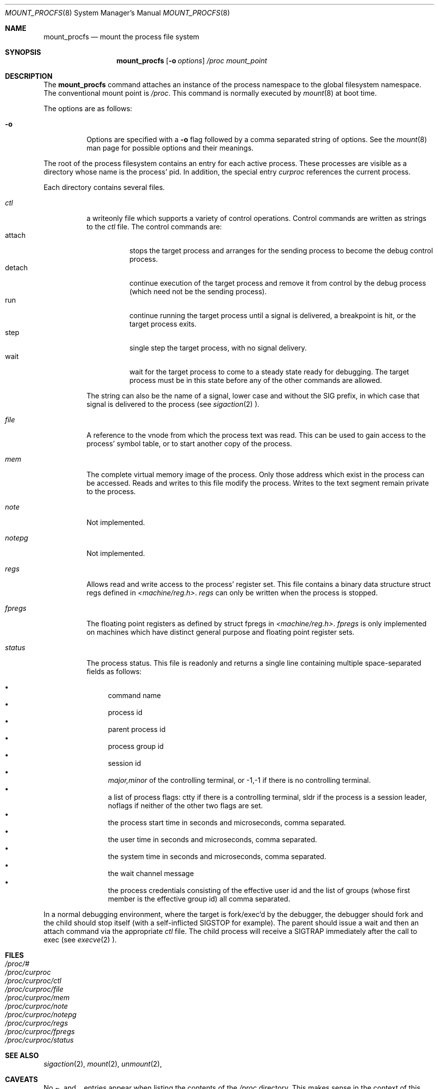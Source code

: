 .\"
.\" Copyright (c) 1992, 1993
.\"	The Regents of the University of California.  All rights reserved.
.\" All rights reserved.
.\"
.\" This code is derived from software donated to Berkeley by
.\" Jan-Simon Pendry.
.\"
.\" Redistribution and use in source and binary forms, with or without
.\" modification, are permitted provided that the following conditions
.\" are met:
.\" 1. Redistributions of source code must retain the above copyright
.\"    notice, this list of conditions and the following disclaimer.
.\" 2. Redistributions in binary form must reproduce the above copyright
.\"    notice, this list of conditions and the following disclaimer in the
.\"    documentation and/or other materials provided with the distribution.
.\" 3. All advertising materials mentioning features or use of this software
.\"    must display the following acknowledgement:
.\"	This product includes software developed by the University of
.\"	California, Berkeley and its contributors.
.\" 4. Neither the name of the University nor the names of its contributors
.\"    may be used to endorse or promote products derived from this software
.\"    without specific prior written permission.
.\"
.\" THIS SOFTWARE IS PROVIDED BY THE REGENTS AND CONTRIBUTORS ``AS IS'' AND
.\" ANY EXPRESS OR IMPLIED WARRANTIES, INCLUDING, BUT NOT LIMITED TO, THE
.\" IMPLIED WARRANTIES OF MERCHANTABILITY AND FITNESS FOR A PARTICULAR PURPOSE
.\" ARE DISCLAIMED.  IN NO EVENT SHALL THE REGENTS OR CONTRIBUTORS BE LIABLE
.\" FOR ANY DIRECT, INDIRECT, INCIDENTAL, SPECIAL, EXEMPLARY, OR CONSEQUENTIAL
.\" DAMAGES (INCLUDING, BUT NOT LIMITED TO, PROCUREMENT OF SUBSTITUTE GOODS
.\" OR SERVICES; LOSS OF USE, DATA, OR PROFITS; OR BUSINESS INTERRUPTION)
.\" HOWEVER CAUSED AND ON ANY THEORY OF LIABILITY, WHETHER IN CONTRACT, STRICT
.\" LIABILITY, OR TORT (INCLUDING NEGLIGENCE OR OTHERWISE) ARISING IN ANY WAY
.\" OUT OF THE USE OF THIS SOFTWARE, EVEN IF ADVISED OF THE POSSIBILITY OF
.\" SUCH DAMAGE.
.\"
.\"	@(#)mount_procfs.8	8.3 (Berkeley) 6/1/94
.\"
.\"
.Dd June 1, 1994
.Dt MOUNT_PROCFS 8
.Os BSD 4.4
.Sh NAME
.Nm mount_procfs
.Nd mount the process file system
.Sh SYNOPSIS
.Nm mount_procfs
.Op Fl o Ar options
.Pa /proc
.Pa mount_point
.Sh DESCRIPTION
The
.Nm mount_procfs
command attaches an instance of the process
namespace to the global filesystem namespace.
The conventional mount point is
.Pa /proc .
This command is normally executed by
.Xr mount 8
at boot time.
.Pp
The options are as follows:
.Bl -tag -width indent
.It Fl o
Options are specified with a
.Fl o
flag followed by a comma separated string of options.
See the
.Xr mount 8
man page for possible options and their meanings.
.El
.Pp
The root of the process filesystem
contains an entry for each active process.
These processes are visible as a directory whose
name is the process' pid.
In addition, the special entry
.Pa curproc
references the current process.
.Pp
Each directory contains several files.
.Bl -tag -width status
.It Pa ctl
a writeonly file which supports a variety
of control operations.
Control commands are written as strings to the
.Pa ctl
file.
The control commands are:
.Bl -tag -width detach -compact
.It attach
stops the target process and arranges for the sending
process to become the debug control process.
.It detach
continue execution of the target process and
remove it from control by the debug process (which
need not be the sending process).
.It run
continue running the target process until
a signal is delivered, a breakpoint is hit, or the
target process exits.
.It step
single step the target process, with no signal delivery.
.It wait
wait for the target process to come to a steady
state ready for debugging.
The target process must be in this state before
any of the other commands are allowed.
.El
.Pp
The string can also be the name of a signal, lower case
and without the
.Dv SIG
prefix,
in which case that signal is delivered to the process
(see
.Xr sigaction 2 ).
.It Pa file
A reference to the vnode from which the process text was read.
This can be used to gain access to the process' symbol table,
or to start another copy of the process.
.It Pa mem
The complete virtual memory image of the process.
Only those address which exist in the process can be accessed.
Reads and writes to this file modify the process.
Writes to the text segment remain private to the process.
.It Pa note
Not implemented.
.It Pa notepg
Not implemented.
.It Pa regs
Allows read and write access to the process' register set.
This file contains a binary data structure
.Dv "struct regs"
defined in
.Pa <machine/reg.h> .
.Pa regs
can only be written when the process is stopped.
.ne 1i
.It Pa fpregs
The floating point registers as defined by
.Dv "struct fpregs"
in
.Pa <machine/reg.h> .
.Pa fpregs
is only implemented on machines which have distinct general
purpose and floating point register sets.
.It Pa status
The process status.
This file is readonly and returns a single line containing
multiple space-separated fields as follows:
.Pp
.Bl -bullet -compact
.It
command name
.It
process id
.It
parent process id
.It
process group id
.It
session id
.It
.Ar major,minor
of the controlling terminal, or
.Dv -1,-1
if there is no controlling terminal.
.It
a list of process flags:
.Dv ctty
if there is a controlling terminal,
.Dv sldr
if the process is a session leader,
.Dv noflags
if neither of the other two flags are set.
.It
the process start time in seconds and microseconds,
comma separated.
.It
the user time in seconds and microseconds,
comma separated.
.It
the system time in seconds and microseconds,
comma separated.
.It
the wait channel message
.It
the process credentials consisting of
the effective user id
and the list of groups (whose first member
is the effective group id)
all comma separated.
.El
.El
.Pp
In a normal debugging environment,
where the target is fork/exec'd by the debugger,
the debugger should fork and the child should stop
itself (with a self-inflicted
.Dv SIGSTOP
for example).
The parent should issue a
.Dv wait
and then an
.Dv attach
command via the appropriate
.Pa ctl
file.
The child process will receive a
.Dv SIGTRAP
immediately after the call to exec (see
.Xr execve 2 ).
.Sh FILES
.Bl -tag -width /proc/curproc -compact
.It Pa /proc/#
.It Pa /proc/curproc
.It Pa /proc/curproc/ctl
.It Pa /proc/curproc/file
.It Pa /proc/curproc/mem
.It Pa /proc/curproc/note
.It Pa /proc/curproc/notepg
.It Pa /proc/curproc/regs
.It Pa /proc/curproc/fpregs
.It Pa /proc/curproc/status
.El
.Sh SEE ALSO
.Xr sigaction 2 ,
.Xr mount 2 ,
.Xr unmount 2 ,
.Sh CAVEATS
No
.Pa .
and
.Pa ..
entries appear when listing the contents of the
.Pa /proc
directory.
This makes sense in the context of this filesystem, but is inconsistent
with usual filesystem conventions.
However, it is still possible to refer to both
.Pa .
and 
.Pa ..
in a pathname.
.Pp
This filesystem may not be NFS-exported
since most of the functionality of
.Dv procfs
requires that state be maintained.
.Sh HISTORY
The
.Nm mount_procfs
utility first appeared in 4.4BSD.
